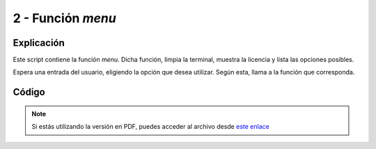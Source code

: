 ########################
2 - Función *menu*
########################

Explicación
============

Este script contiene la función *menu*. Dicha función, limpia la terminal, muestra la licencia y lista las opciones posibles. 

Espera una entrada del usuario, eligiendo la opción que desea utilizar. Según esta, llama a la función que corresponda. 


Código
========


.. raw:: html

    <div style="position: relative; margin: 2em; padding-bottom: 5%; height: 0; overflow: hidden; max-width: 100%; height: auto;">
        <script src="https://gist.github.com/gonzaleztroyano/0589e1dead9bc2f8ea6dc198a93da2b6.js"></script>
    </div>

.. note::

    Si estás utilizando la versión en PDF, puedes acceder al archivo desde `este enlace <https://github.com/gonzaleztroyano/ASIR2-IAW-SCRIPT/blob/main/menu.sh>`_